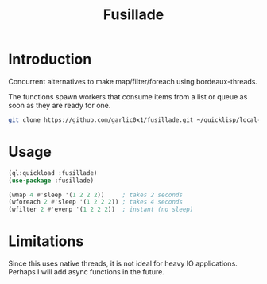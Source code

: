 #+title: Fusillade

* Introduction
Concurrent alternatives to make map/filter/foreach using bordeaux-threads.

The functions spawn workers that consume items from a list or queue as soon as they are ready for one.

#+begin_src bash
git clone https://github.com/garlic0x1/fusillade.git ~/quicklisp/local-projects/fusillade
#+end_src

* Usage
#+begin_src lisp
(ql:quickload :fusillade)
(use-package :fusillade)

(wmap 4 #'sleep '(1 2 2 2))     ; takes 2 seconds
(wforeach 2 #'sleep '(1 2 2 2)) ; takes 4 seconds
(wfilter 2 #'evenp '(1 2 2 2))  ; instant (no sleep)
#+end_src

* Limitations
Since this uses native threads, it is not ideal for heavy IO applications. Perhaps I will add async functions in the future.
